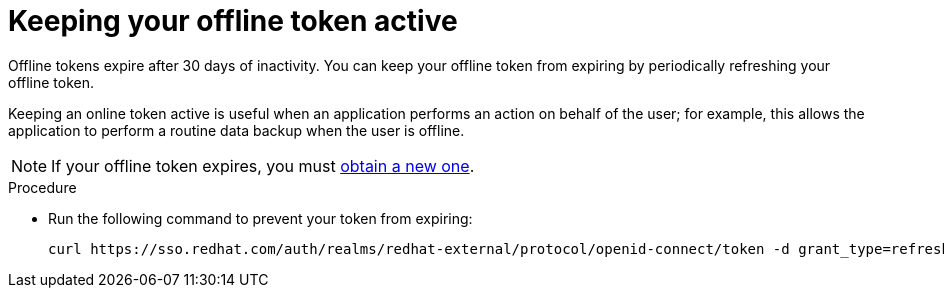 :_mod-docs-content-type: <PROCEDURE>
[id="con-offline-token-active_{context}"]

= Keeping your offline token active

Offline tokens expire after 30 days of inactivity. You can keep your offline token from expiring by periodically refreshing your offline token.

Keeping an online token active is useful when an application performs an action on behalf of the user; for example, this allows the application to perform a routine data backup when the user is offline.

[NOTE]
====
If your offline token expires, you must xref:proc-create-api-token_cloud-sync[obtain a new one].
====

.Procedure

* Run the following command to prevent your token from expiring:
+
----
curl https://sso.redhat.com/auth/realms/redhat-external/protocol/openid-connect/token -d grant_type=refresh_token -d client_id="cloud-services" -d refresh_token="{{ user_token }}" --fail --silent --show-error --output /dev/null
----
